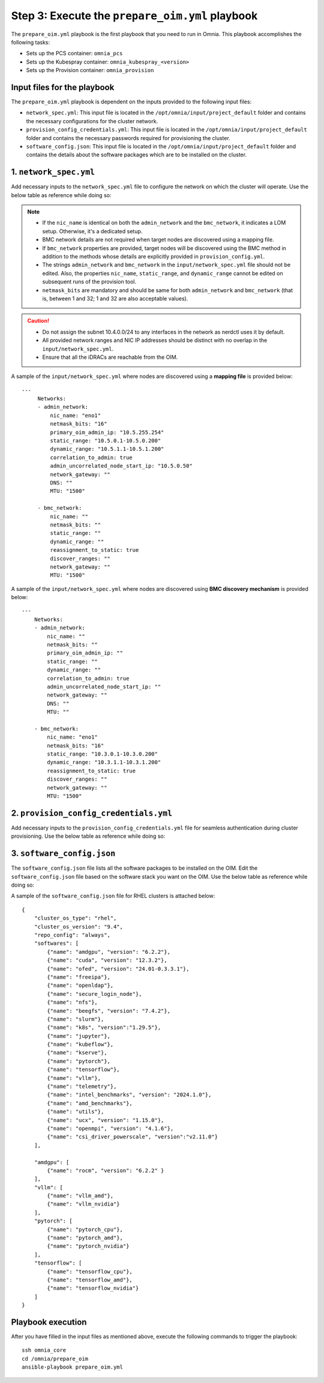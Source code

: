 Step 3: Execute the ``prepare_oim.yml`` playbook
==================================================

The ``prepare_oim.yml`` playbook is the first playbook that you need to run in Omnia. This playbook accomplishes the following tasks:

* Sets up the PCS container: ``omnia_pcs``
* Sets up the Kubespray container: ``omnia_kubespray_<version>``
* Sets up the Provision container: ``omnia_provision``

Input files for the playbook
------------------------------

The ``prepare_oim.yml`` playbook is dependent on the inputs provided to the following input files:

* ``network_spec.yml``: This input file is located in the ``/opt/omnia/input/project_default`` folder and contains the necessary configurations for the cluster network.
* ``provision_config_credentials.yml``: This input file is located in the ``/opt/omnia/input/project_default`` folder and contains the necessary passwords required for provisioning the cluster.
* ``software_config.json``: This input file is located in the ``/opt/omnia/input/project_default`` folder and contains the details about the software packages which are to be installed on the cluster.

1. ``network_spec.yml``
------------------------

Add necessary inputs to the ``network_spec.yml`` file to configure the network on which the cluster will operate. Use the below table as reference while doing so:

.. csv-table:: network_spec.yml
   :file: ../../Tables/network_spec.csv
   :header-rows: 1
   :keepspace:

.. note::

    * If the ``nic_name`` is identical on both the ``admin_network`` and the ``bmc_network``, it indicates a LOM setup. Otherwise, it's a dedicated setup.
    * BMC network details are not required when target nodes are discovered using a mapping file.
    * If ``bmc_network`` properties are provided, target nodes will be discovered using the BMC method in addition to the methods whose details are explicitly provided in ``provision_config.yml``.
    * The strings ``admin_network`` and ``bmc_network`` in the ``input/network_spec.yml`` file should not be edited. Also, the properties ``nic_name``, ``static_range``, and ``dynamic_range`` cannot be edited on subsequent runs of the provision tool.
    * ``netmask_bits`` are mandatory and should be same for both ``admin_network`` and ``bmc_network`` (that is, between 1 and 32; 1 and 32 are also acceptable values).

.. caution::
    * Do not assign the subnet 10.4.0.0/24 to any interfaces in the network as nerdctl uses it by default.
    * All provided network ranges and NIC IP addresses should be distinct with no overlap in the ``input/network_spec.yml``.
    * Ensure that all the iDRACs are reachable from the OIM.

A sample of the ``input/network_spec.yml`` where nodes are discovered using a **mapping file** is provided below: ::

    ---
         Networks:
         - admin_network:
             nic_name: "eno1"
             netmask_bits: "16"
             primary_oim_admin_ip: "10.5.255.254"
             static_range: "10.5.0.1-10.5.0.200"
             dynamic_range: "10.5.1.1-10.5.1.200"
             correlation_to_admin: true
             admin_uncorrelated_node_start_ip: "10.5.0.50"
             network_gateway: ""
             DNS: ""
             MTU: "1500"

         - bmc_network:
             nic_name: ""
             netmask_bits: ""
             static_range: ""
             dynamic_range: ""
             reassignment_to_static: true
             discover_ranges: ""
             network_gateway: ""
             MTU: "1500"

A sample of the ``input/network_spec.yml`` where nodes are discovered using **BMC discovery mechanism** is provided below: ::

    ---
        Networks:
        - admin_network:
            nic_name: ""
            netmask_bits: ""
            primary_oim_admin_ip: ""
            static_range: ""
            dynamic_range: ""
            correlation_to_admin: true
            admin_uncorrelated_node_start_ip: ""
            network_gateway: ""
            DNS: ""
            MTU: ""

        - bmc_network:
            nic_name: "eno1"
            netmask_bits: "16"
            static_range: "10.3.0.1-10.3.0.200"
            dynamic_range: "10.3.1.1-10.3.1.200"
            reassignment_to_static: true
            discover_ranges: ""
            network_gateway: ""
            MTU: "1500"

2. ``provision_config_credentials.yml``
-----------------------------------------

Add necessary inputs to the ``provision_config_credentials.yml`` file for seamless authentication during cluster provisioning. Use the below table as reference while doing so:

.. csv-table:: provision_config_credentials.yml
   :file: ../../Tables/Provision_creds.csv
   :header-rows: 1
   :keepspace:

3. ``software_config.json``
-------------------------------

The ``software_config.json`` file lists all the software packages to be installed on the OIM. Edit the ``software_config.json`` file based on the software stack you want on the OIM. Use the below table as reference while doing so:

.. csv-table:: software_config.json
   :file: ../../Tables/software_config_rhel.csv
   :header-rows: 1
   :keepspace:

A sample of the ``software_config.json`` file for RHEL clusters is attached below: ::

    {
        "cluster_os_type": "rhel",
        "cluster_os_version": "9.4",
        "repo_config": "always",
        "softwares": [
            {"name": "amdgpu", "version": "6.2.2"},
            {"name": "cuda", "version": "12.3.2"},
            {"name": "ofed", "version": "24.01-0.3.3.1"},
            {"name": "freeipa"},
            {"name": "openldap"},
            {"name": "secure_login_node"},
            {"name": "nfs"},
            {"name": "beegfs", "version": "7.4.2"},
            {"name": "slurm"},
            {"name": "k8s", "version":"1.29.5"},
            {"name": "jupyter"},
            {"name": "kubeflow"},
            {"name": "kserve"},
            {"name": "pytorch"},
            {"name": "tensorflow"},
            {"name": "vllm"},
            {"name": "telemetry"},
            {"name": "intel_benchmarks", "version": "2024.1.0"},
            {"name": "amd_benchmarks"},
            {"name": "utils"},
            {"name": "ucx", "version": "1.15.0"},
            {"name": "openmpi", "version": "4.1.6"},
            {"name": "csi_driver_powerscale", "version":"v2.11.0"}
        ],

        "amdgpu": [
            {"name": "rocm", "version": "6.2.2" }
        ],
        "vllm": [
            {"name": "vllm_amd"},
            {"name": "vllm_nvidia"}
        ],
        "pytorch": [
            {"name": "pytorch_cpu"},
            {"name": "pytorch_amd"},
            {"name": "pytorch_nvidia"}
        ],
        "tensorflow": [
            {"name": "tensorflow_cpu"},
            {"name": "tensorflow_amd"},
            {"name": "tensorflow_nvidia"}
        ]
    }

Playbook execution
-------------------

After you have filled in the input files as mentioned above, execute the following commands to trigger the playbook: ::

    ssh omnia_core
    cd /omnia/prepare_oim
    ansible-playbook prepare_oim.yml